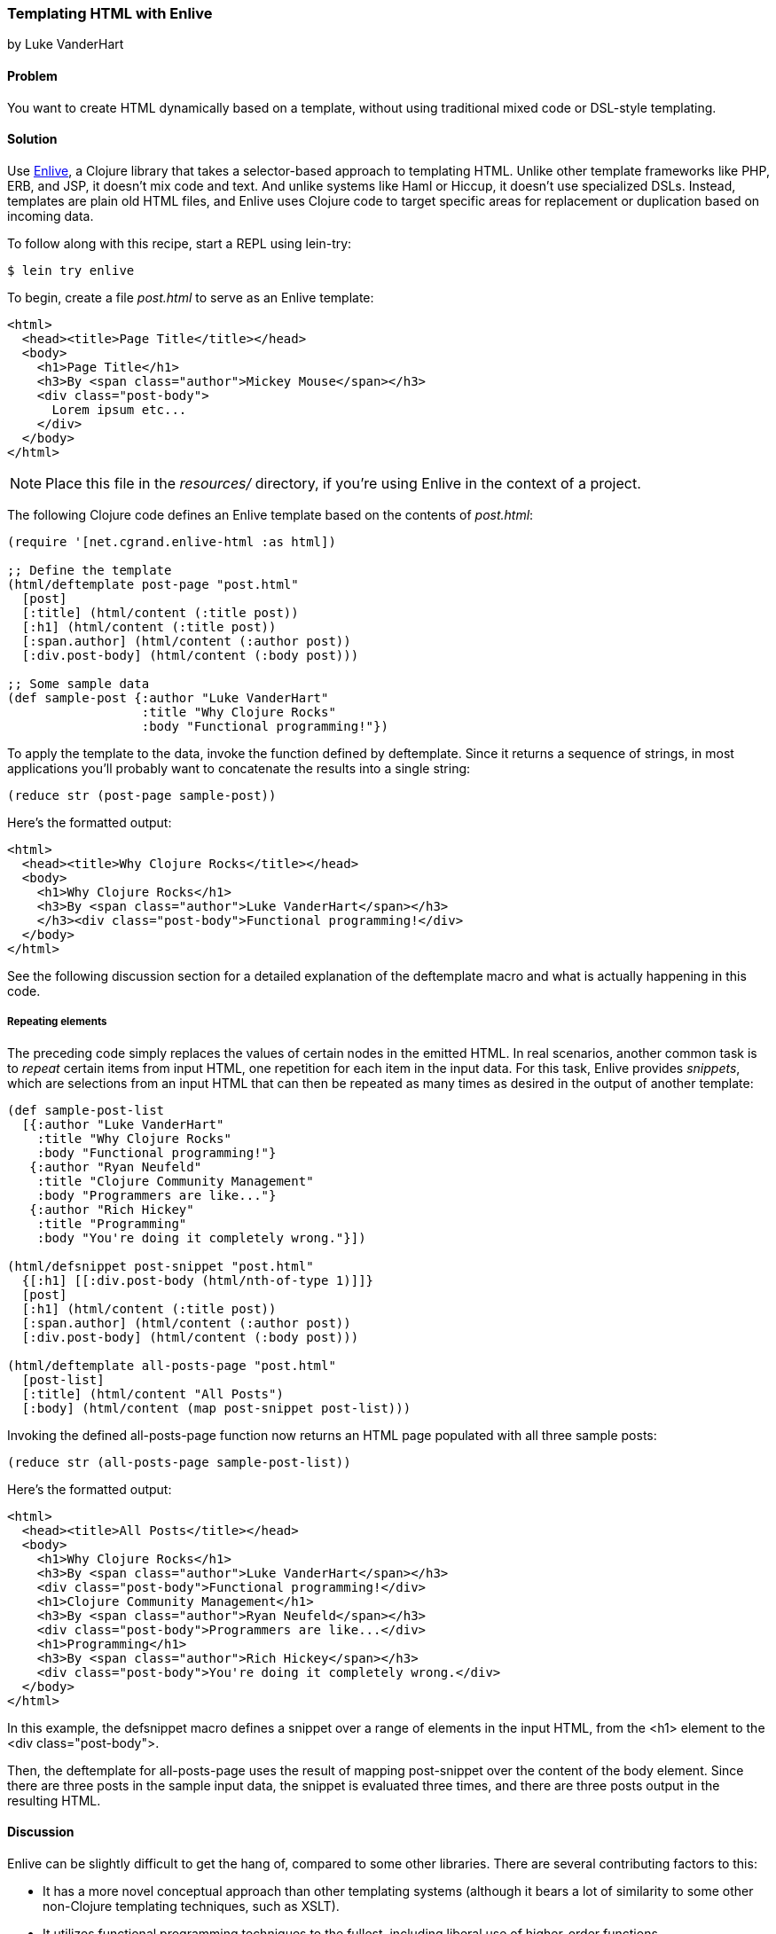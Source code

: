[[sec_enlive]]
=== Templating HTML with Enlive
[role="byline"]
by Luke VanderHart

==== Problem

You want to create HTML dynamically based on a template, without using
traditional mixed code or DSL-style templating.((("web applications", "templating tools", id="ix_WAtemp", range="startofrange")))((("HTML templates", id="ix_HTML", range="startofrange")))(((HTML templates, Enlive)))(((Enlive library, selector-based approach of)))

==== Solution

Use https://github.com/cgrand/enlive[Enlive], a Clojure library that takes a selector-based approach to
templating HTML. Unlike other template frameworks like PHP, ERB, and JSP, it doesn't mix code and text. And unlike systems like Haml or
Hiccup, it doesn't use specialized DSLs. Instead, templates are plain
old HTML files, and Enlive uses Clojure code to target specific areas
for replacement or duplication based on incoming data.

To follow along with this recipe, start a REPL using +lein-try+:

[source,shell-session]
----
$ lein try enlive
---- 

To begin, create a file _post.html_ to serve as an Enlive template:

[source,html]
----
<html>
  <head><title>Page Title</title></head>
  <body>
    <h1>Page Title</h1>
    <h3>By <span class="author">Mickey Mouse</span></h3>
    <div class="post-body">
      Lorem ipsum etc...
    </div>
  </body>
</html>
----

NOTE: Place this file in the _resources/_ directory, if you're using Enlive in the context of a project.

The following Clojure code defines an Enlive template based on the contents of _post.html_:

[source,clojure]
----
(require '[net.cgrand.enlive-html :as html])

;; Define the template
(html/deftemplate post-page "post.html"
  [post]
  [:title] (html/content (:title post))
  [:h1] (html/content (:title post))
  [:span.author] (html/content (:author post))
  [:div.post-body] (html/content (:body post)))

;; Some sample data
(def sample-post {:author "Luke VanderHart"
                  :title "Why Clojure Rocks"
                  :body "Functional programming!"})
----

To apply the template to the data, invoke the function defined by
+deftemplate+. Since it returns a sequence of strings, in most
applications you'll probably want to concatenate the results into a
single string:

[source,clojure]
----
(reduce str (post-page sample-post))
----

.Here's the formatted output:
[source,html]
----
<html>
  <head><title>Why Clojure Rocks</title></head>
  <body>
    <h1>Why Clojure Rocks</h1>
    <h3>By <span class="author">Luke VanderHart</span></h3>
    </h3><div class="post-body">Functional programming!</div>
  </body>
</html>
----

See the following discussion section for a detailed explanation of the
+deftemplate+ macro and what is actually happening in this code.

===== Repeating elements

The preceding code simply replaces the values of certain nodes in the(((Enlive library, snippets)))(((snippets)))
emitted HTML. In real scenarios, another common task is to _repeat_
certain items from input HTML, one repetition for each item in the
input data. For this task, Enlive provides _snippets_, which are selections
from an input HTML that can then be repeated as many times as desired
in the output of another template:

[source,clojure]
----
(def sample-post-list
  [{:author "Luke VanderHart"
    :title "Why Clojure Rocks"
    :body "Functional programming!"}
   {:author "Ryan Neufeld"
    :title "Clojure Community Management"
    :body "Programmers are like..."}
   {:author "Rich Hickey"
    :title "Programming"
    :body "You're doing it completely wrong."}])

(html/defsnippet post-snippet "post.html"
  {[:h1] [[:div.post-body (html/nth-of-type 1)]]}
  [post]
  [:h1] (html/content (:title post))
  [:span.author] (html/content (:author post))
  [:div.post-body] (html/content (:body post)))

(html/deftemplate all-posts-page "post.html"
  [post-list]
  [:title] (html/content "All Posts")
  [:body] (html/content (map post-snippet post-list)))
----

Invoking the defined +all-posts-page+ function now returns an HTML
page populated with all three sample posts:

[source,clojure]
----
(reduce str (all-posts-page sample-post-list))
----

.Here's the formatted output:
[source,html]
----
<html>
  <head><title>All Posts</title></head>
  <body>
    <h1>Why Clojure Rocks</h1>
    <h3>By <span class="author">Luke VanderHart</span></h3>
    <div class="post-body">Functional programming!</div>
    <h1>Clojure Community Management</h1>
    <h3>By <span class="author">Ryan Neufeld</span></h3>
    <div class="post-body">Programmers are like...</div>
    <h1>Programming</h1>
    <h3>By <span class="author">Rich Hickey</span></h3>
    <div class="post-body">You're doing it completely wrong.</div>
  </body>
</html>
----

In this example, the +defsnippet+ macro defines a snippet over a range
of elements in the input HTML, from the +<h1>+ element to the +<div
class="post-body">+.

Then, the +deftemplate+ for +all-posts-page+ uses the result of
mapping +post-snippet+ over the content of the +body+ element. Since
there are three posts in the sample input data, the snippet is
evaluated three times, and there are three posts output in the
resulting HTML.

==== Discussion

Enlive can be slightly difficult to get the hang of, compared to some
other libraries.(((Enlive library, benefits/drawbacks of)))(((functional programming)))(((higher-order functions))) There are several contributing factors to
this:

- It has a more novel conceptual approach than other templating systems
  (although it bears a lot of similarity to some other non-Clojure
  templating techniques, such as XSLT).
- It utilizes functional programming techniques to the fullest,
  including liberal use of higher-order functions.
- It's a large library, capable of many things. The subset of features
  required to accomplish a particular task is not always evident.

In general, the best way to get past these issues and experience the
power and flexibility that Enlive can provide is to understand all the
different parts individually, and what they do. Then,
composing them into useful templating systems becomes more manageable.

===== Enlive and the DOM

First of all, it is important to understand that Enlive does not
operate on HTML text directly.(((Enlive library, DOM representation)))((("DOM (Document Object Model)"))) Instead, it first parses the HTML into
a Clojure data structure representing the DOM (Document Object Model).
For example, the HTML fragment:

[source,html]
----
<div id="foo">
  <span class="bar">Hello!</span>
</div>
----

would be parsed into the Clojure data:

[source,clojure]
----
{:tag :html,
  :attrs nil,
  :content
  ({:tag :body,
    :attrs nil,
    :content
    ({:tag :div,
      :attrs {:id "foo"},
      :content
      ({:tag :span, :attrs {:class "bar"}, :content ("Hello!")})})})}
----

This is more verbose, but it is easier to manipulate from Clojure. You
won't necessarily have to deal with these data structures directly,
but be aware that anywhere Enlive says it operates on an element or a
node, it means the Clojure data structure for the element, not the
HTML string.

===== Templates

The most important element of these examples is the +deftemplate+
macro. +deftemplate+ takes a symbol as a name, a classpath-relative
path to an HTML file, an argument list, and a series of _selector_ and
_transform function_ pairs. It emits a function, bound to the same
name and of the specified arguments, which, when called, will return
the resulting HTML as a sequence of strings.(((Enlive library, templates)))

An Enlive _selector_ is a Clojure data structure that identifies a
specific node in the input HTML file. They are similar to CSS
selectors in operation, although somewhat more capable. In the
example in the solution, `[:title]` selects each +<title>+ element, `[:span.author]`
each +<span>+ with +class="author"+, etc. More selector forms are
described in the following subsection.

A template _transform function_ takes an Enlive node and returns a
modified node. Our example uses Enlive's +content+ utility function,
which returns a function that swaps the contents of a node with the
value given as its argument.(((transform function)))

The return value is not itself a string, but a sequence of strings,
each one a small fragment of HTML code. This allows the underlying
data structure to be transformed to a string representation
lazily. For simplicity, our example uses the string
concatenation function +str+ to +reduce+ the 
result of +all-posts-page+ , but this is actually
not optimally performant. To build a string most efficiently, use the
Java +StringBuilder+ class, which uses mutable state to build up a
+String+ object with the best possible performance. Alternatively,
forego the use of strings altogether and pipe the result seq of the
template function directly into an output +Writer+, which most web
application libraries (including Ring) can use as the body of an HTTP
response (the most common destination for templated HTML).

===== Selectors

Enlive selectors are data structures that identify one or more HTML
nodes. They describe a _pattern_ of data--if the pattern matches any
nodes in the HTML data structure, the selector will select those nodes. A selector may select one, many, or zero nodes from a
given HTML document, depending on how many matches the pattern has.(((Enlive library, selectors)))(((selectors)))

The full reference for valid selector forms is quite complex, and
beyond the scope of this recipe. See the formal
selector http://bit.ly/enlive-syntax[specification] for
complete documentation.

The following selector patterns should be sufficient to get
you started:

`[:div]`::
Selects all +<div>+ element nodes.

`[:div.sidebar]`::
Selects all +<div>+ element nodes with a CSS class
  of +"sidebar"+.

`[:div#summary]`::
Selects the +<div>+ element with an HTML ID of
 +"summary"+.

`[:p :span]`::
Selects all +<span>+ elements that are descendants of
  +<p>+ elements.

`[:div.menu :ul :li :span]`::
Selects only +<span>+ elements inside an +<li>+
  element inside a +<ul>+ element inside a +<div>+ element with a CSS
  style of +"menu"+.

`[[:div (nth-child 2)]]`::
Selects all +<div>+ elements that are the
  second children of their parent elements. The double square brackets are
  not a typo--the inner vector is used to denote a logical _and_
  condition. In this case, the matched element must be a +<div>+, _and_ the
  +nth-child+ predicate must hold true.

Other predicates besides +nth-child+ are available, as well as the
ability to define custom predicates. See the Enlive documentation for
more details.

Finally, there is a special type of selector called a _range_ selector
that is not specified by a vector, but rather by a map literal (in curly
braces). The range selector contains two other selectors and
inclusively matches all the nodes between the two matched nodes, in
document order. The starting node is in key position in the map
literal and the ending node is in value position, so the selector
+{[:.foo] [:.bar]}+ will match all nodes between nodes with an ID of
"foo" and an ID of "bar".

The example in the solution uses a range selector in the +defsnippet+
form to select all the nodes that are part of the same logical blog
post, even though they aren't wrapped in a common parent element.

===== Snippets

A snippet is similar to a template, in that it produces a function(((Enlive library, snippets)))(((snippets)))
based on a base HTML file. However, snippets have two major differences
from templates:

1. Rather than always rendering the entire HTML file like a template
does, snippets render only a portion of the input HTML. The portion to
be rendered is specified by an Enlive selector passed as the third
argument to the +defsnippet+ macro, right after the name and the path
to the HTML file.

2. The return values of the emitted functions are Enlive data
structures rather than HTML strings. This means that the results of
rendering a snippet can be returned directly from the transform
function of a template or another snippet. This is where Enlive starts
to show its power; snippets can be recycled and reused extensively
and in different combinations.

Other than these differences, the +defsnippet+ form is identical to
+deftemplate+, and after the selector, the rest of the arguments are
the same--an argument vector and a series of selector and transform
function pairs.

===== Using Enlive for scraping

Because of its emphasis on selectors and use of plain, unannotated
HTML files, Enlive is extremely useful not just for templating
and producing HTML, but also for parsing and scraping data from HTML from
any source.(((Enlive library, parsing/scraping with)))(((parsing, into Enlive data structure)))

To use Enlive to extract data from HTML, you must first parse the HTML
file into an Enlive data structure. To do this, invoke the
+net.cgrand.enlive-html/html-resource+ function on the HTML file. You
may specify the file as a +java.net.URL+, a +java.io.File+, or a
string indicating a classpath-relative path. The function will return
the parsed Enlive data structure representing the HTML DOM.

Then, you can use the +net.cgrand.enlive-html/select+ function to
apply a selector to the DOM and extract specific data. Given a node
and a selector, +select+ will return only the matched nodes. You can
then use the +net.cgrand.enlive-html/text+ function to retrieve the
text content of a node.

For example, the following function will return a sequence of the most
recent +n+ comic titles in the XKCD archives:

[source,clojure]
----
(defn comic-titles
  [n]
  (let [dom (html/html-resource
             (java.net.URL. "http://xkcd.com/archive"))
        title-nodes (html/select dom [:#middleContainer :a])
        titles (map html/text title-nodes)]
    (take n titles)))

(comic-titles 5)
;; -> ("Oort Cloud" "Git Commit" "New Study"
       "Telescope Names" "Job Interview")
----

===== When to use Enlive

As an HTML templating system, Enlive has two primary value
propositions over its alternatives in the Clojure ecosystem.(((Enlive library, best uses for)))

First, the templates are pure HTML. This makes it much easier to work
with HTML designers: they can hand their HTML mockups directly to a
developer without having to deal with inline markup code, and
developers can use them directly without manually slicing them
(outside of code, that is). Furthermore, the templates themselves can
be viewed in a browser statically, meaning they can serve as their own
wireframes. This eliminates the burden of keeping a web project's
visual prototypes in sync with the code.(((Enlive library, benefits/drawbacks of)))

Secondly, because it uses real Clojure functions and data structures
instead of a custom DSL, Enlive exposes the full power of the Clojure
language. There are very few situations where you should feel limited
by Enlive's capabilities, since it is always possible to extend it
using only standard Clojure functions and macros, operating on familiar
persistent, immutable data structures.

==== See Also

- The Enlive http://bit.ly/enlive-wiki[documentation]
- David Nolen's https://github.com/swannodette/enlive-tutorial[Enlive tutorial]
- The Enlive http://bit.ly/enlive-group[mailing list]
- Alternative templating libraries Selmer
  (<<sec_webapps_templating_with_selmer>>) and Hiccup (<<sec_hiccup>>)
